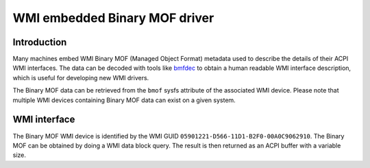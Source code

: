 .. SPDX-License-Identifier: GPL-2.0-only

==============================
WMI embedded Binary MOF driver
==============================

Introduction
============

Many machines embed WMI Binary MOF (Managed Object Format) metadata used to
describe the details of their ACPI WMI interfaces. The data can be decoded
with tools like `bmfdec <https://github.com/pali/bmfdec>`_ to obtain a
human readable WMI interface description, which is useful for developing
new WMI drivers.

The Binary MOF data can be retrieved from the ``bmof`` sysfs attribute of the
associated WMI device. Please note that multiple WMI devices containing Binary
MOF data can exist on a given system.

WMI interface
=============

The Binary MOF WMI device is identified by the WMI GUID ``05901221-D566-11D1-B2F0-00A0C9062910``.
The Binary MOF can be obtained by doing a WMI data block query. The result is
then returned as an ACPI buffer with a variable size.
